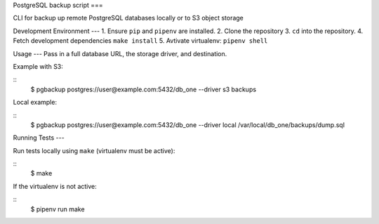 PostgreSQL backup script
===

CLI for backup up remote PostgreSQL databases locally or to S3 object storage

Development Environment
---
1. Ensure ``pip`` and ``pipenv`` are installed.
2. Clone the repository
3. ``cd`` into the repository.
4. Fetch development dependencies ``make install``
5. Avtivate virtualenv: ``pipenv shell``

Usage
---
Pass in a full database URL, the storage driver, and destination.

Example with S3:

::
    $ pgbackup postgres://user@example.com:5432/db_one --driver s3 backups

Local example:

::
    $ pgbackup postgres://user@example.com:5432/db_one --driver local /var/local/db_one/backups/dump.sql

Running Tests
---

Run tests locally using ``make`` (virtualenv must be active):

::
    $ make

If the virtualenv is not active:

::
    $ pipenv run make

